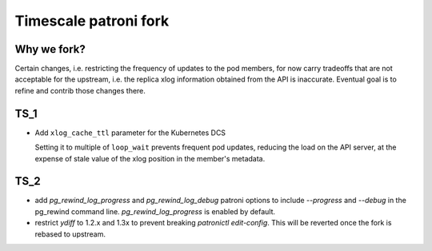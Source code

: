 .. _fork:

Timescale patroni fork
======================

Why we fork?
------------

Certain changes, i.e. restricting the frequency of updates to the pod members, for now carry tradeoffs that are not acceptable
for the upstream, i.e. the replica xlog information obtained from the API is inaccurate. Eventual goal is to refine and contrib those changes there.

TS_1
-----

- Add ``xlog_cache_ttl`` parameter for the Kubernetes DCS

  Setting it to multiple of ``loop_wait`` prevents frequent pod updates, reducing the load on the API server, at the expense of stale value of the xlog position in the member's metadata.

TS_2
----

- add `pg_rewind_log_progress` and `pg_rewind_log_debug` patroni options to include `--progress` and `--debug` in the pg_rewind command line. `pg_rewind_log_progress` is enabled by default.
- restrict `ydiff` to 1.2.x and 1.3x to prevent breaking `patronictl edit-config`. This will be reverted once the fork is rebased to upstream.
